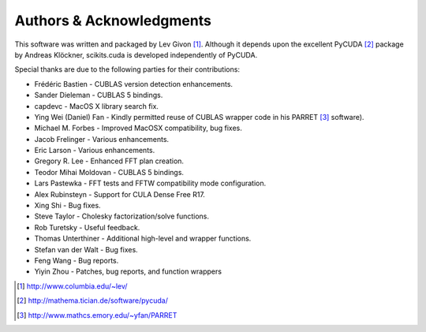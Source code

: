 .. -*- rst -*-

Authors & Acknowledgments
=========================
This software was written and packaged by Lev Givon [1]_. Although it
depends upon the excellent PyCUDA [2]_ package by Andreas Klöckner,
scikits.cuda is developed independently of PyCUDA.

Special thanks are due to the following parties for their contributions:

- Frédéric Bastien - CUBLAS version detection enhancements.
- Sander Dieleman - CUBLAS 5 bindings.
- capdevc - MacOS X library search fix.
- Ying Wei (Daniel) Fan - Kindly permitted reuse of CUBLAS wrapper code in his 
  PARRET [3]_ software).
- Michael M. Forbes - Improved MacOSX compatibility, bug fixes.
- Jacob Frelinger - Various enhancements.
- Eric Larson - Various enhancements.
- Gregory R. Lee - Enhanced FFT plan creation.
- Teodor Mihai Moldovan - CUBLAS 5 bindings.
- Lars Pastewka - FFT tests and FFTW compatibility mode configuration.
- Alex Rubinsteyn - Support for CULA Dense Free R17.
- Xing Shi - Bug fixes.
- Steve Taylor - Cholesky factorization/solve functions.
- Rob Turetsky - Useful feedback.
- Thomas Unterthiner - Additional high-level and wrapper functions.
- Stefan van der Walt - Bug fixes.
- Feng Wang - Bug reports.
- Yiyin Zhou - Patches, bug reports, and function wrappers 

.. [1] http://www.columbia.edu/~lev/
.. [2] http://mathema.tician.de/software/pycuda/
.. [3] http://www.mathcs.emory.edu/~yfan/PARRET
